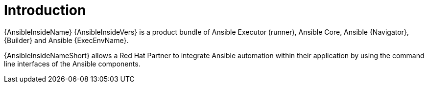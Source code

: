 :_mod-docs-content-type: ASSEMBLY

ifdef::context[:parent-context-of-ansible-inside-install-intro: {context}]

[id="ansible-inside-install-intro"]
= Introduction

:context: ansible-inside-install-intro

[role="_abstract"]
{AnsibleInsideName} {AnsibleInsideVers} is a product bundle of Ansible Executor (runner), Ansible Core, Ansible {Navigator}, {Builder} and Ansible {ExecEnvName}.

{AnsibleInsideNameShort} allows a Red Hat Partner to integrate Ansible automation within their application by using the command line interfaces of the Ansible components.

ifdef::parent-context-of-ansible-inside-install-intro[:context: {parent-context-of-ansible-inside-install-intro}]
ifndef::parent-context-of-ansible-inside-install-intro[:!context:]

